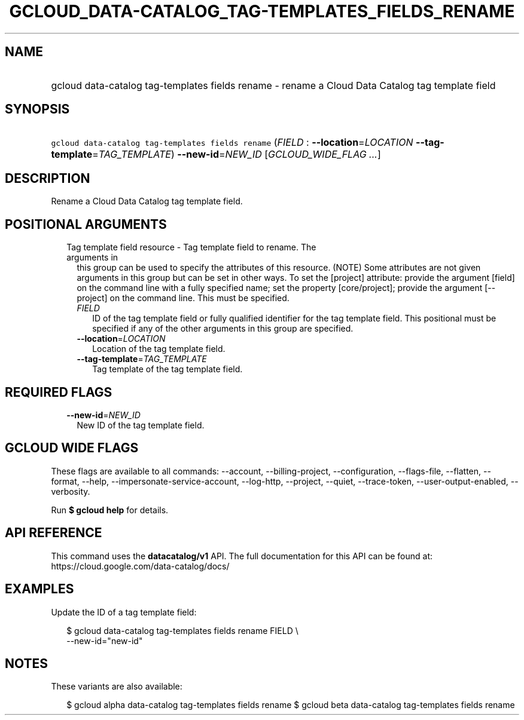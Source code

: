 
.TH "GCLOUD_DATA\-CATALOG_TAG\-TEMPLATES_FIELDS_RENAME" 1



.SH "NAME"
.HP
gcloud data\-catalog tag\-templates fields rename \- rename a Cloud Data Catalog tag template field



.SH "SYNOPSIS"
.HP
\f5gcloud data\-catalog tag\-templates fields rename\fR (\fIFIELD\fR\ :\ \fB\-\-location\fR=\fILOCATION\fR\ \fB\-\-tag\-template\fR=\fITAG_TEMPLATE\fR) \fB\-\-new\-id\fR=\fINEW_ID\fR [\fIGCLOUD_WIDE_FLAG\ ...\fR]



.SH "DESCRIPTION"

Rename a Cloud Data Catalog tag template field.



.SH "POSITIONAL ARGUMENTS"

.RS 2m
.TP 2m

Tag template field resource \- Tag template field to rename. The arguments in
this group can be used to specify the attributes of this resource. (NOTE) Some
attributes are not given arguments in this group but can be set in other ways.
To set the [project] attribute: provide the argument [field] on the command line
with a fully specified name; set the property [core/project]; provide the
argument [\-\-project] on the command line. This must be specified.

.RS 2m
.TP 2m
\fIFIELD\fR
ID of the tag template field or fully qualified identifier for the tag template
field. This positional must be specified if any of the other arguments in this
group are specified.

.TP 2m
\fB\-\-location\fR=\fILOCATION\fR
Location of the tag template field.

.TP 2m
\fB\-\-tag\-template\fR=\fITAG_TEMPLATE\fR
Tag template of the tag template field.


.RE
.RE
.sp

.SH "REQUIRED FLAGS"

.RS 2m
.TP 2m
\fB\-\-new\-id\fR=\fINEW_ID\fR
New ID of the tag template field.


.RE
.sp

.SH "GCLOUD WIDE FLAGS"

These flags are available to all commands: \-\-account, \-\-billing\-project,
\-\-configuration, \-\-flags\-file, \-\-flatten, \-\-format, \-\-help,
\-\-impersonate\-service\-account, \-\-log\-http, \-\-project, \-\-quiet,
\-\-trace\-token, \-\-user\-output\-enabled, \-\-verbosity.

Run \fB$ gcloud help\fR for details.



.SH "API REFERENCE"

This command uses the \fBdatacatalog/v1\fR API. The full documentation for this
API can be found at: https://cloud.google.com/data\-catalog/docs/



.SH "EXAMPLES"

Update the ID of a tag template field:

.RS 2m
$ gcloud data\-catalog tag\-templates fields rename FIELD \e
    \-\-new\-id="new\-id"
.RE



.SH "NOTES"

These variants are also available:

.RS 2m
$ gcloud alpha data\-catalog tag\-templates fields rename
$ gcloud beta data\-catalog tag\-templates fields rename
.RE

